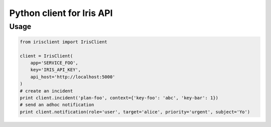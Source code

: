Python client for Iris API
==========================

Usage
-----

.. code-block:: python

    from irisclient import IrisClient

    client = IrisClient(
        app='SERVICE_FOO',
        key='IRIS_API_KEY',
        api_host='http://localhost:5000'
    )
    # create an incident
    print client.incident('plan-foo', context={'key-foo': 'abc', 'key-bar': 1})
    # send an adhoc notification
    print client.notification(role='user', target='alice', priority='urgent', subject='Yo')
